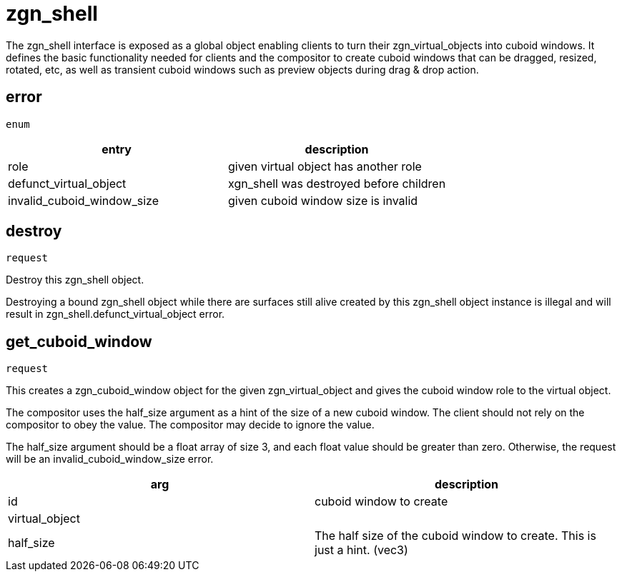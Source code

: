 = zgn_shell

The zgn_shell interface is exposed as a global object enabling clients to turn
their zgn_virtual_objects into cuboid windows. It defines the basic
functionality needed for clients and the compositor to create cuboid windows
that can be dragged, resized, rotated, etc, as well as transient cuboid windows
such as preview objects during drag & drop action.

== error
`enum`

|===
|entry|description

|role
|given virtual object has another role

|defunct_virtual_object
|xgn_shell was destroyed before children

|invalid_cuboid_window_size
|given cuboid window size is invalid
|===

== destroy
`request`

Destroy this zgn_shell object.

Destroying a bound zgn_shell object while there are surfaces still alive
created by this zgn_shell object instance is illegal and will result in
zgn_shell.defunct_virtual_object error.

== get_cuboid_window
`request`

This creates a zgn_cuboid_window object for the given zgn_virtual_object and
gives the cuboid window role to the virtual object.

The compositor uses the half_size argument as a hint of the size of a new cuboid
window. The client should not rely on the compositor to obey the value. The
compositor may decide to ignore the value.

The half_size argument should be a float array of size 3, and each float value
should be greater than zero. Otherwise, the request will be an
invalid_cuboid_window_size error.

|===
|arg|description

|id
|cuboid window to create

|virtual_object
|

|half_size
|The half size of the cuboid window to create. This is just a hint. (vec3)
|===
